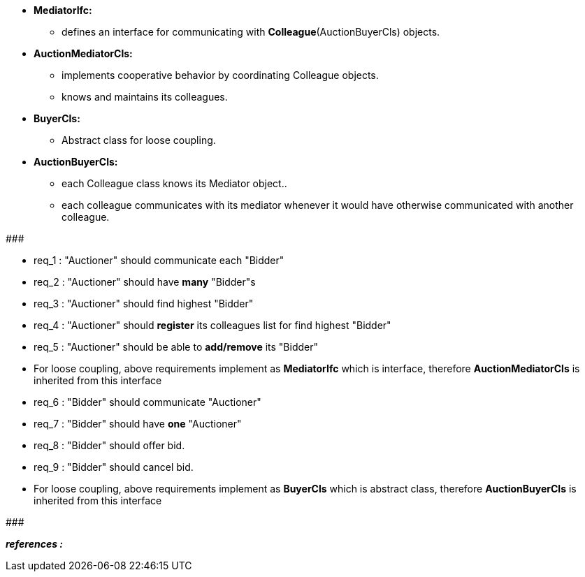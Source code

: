 * *MediatorIfc:*
	** defines an interface for communicating with *Colleague*(AuctionBuyerCls) objects. 

* *AuctionMediatorCls:*
    ** implements cooperative behavior by coordinating Colleague objects.
    ** knows and maintains its colleagues.

* *BuyerCls:*
	** Abstract class for loose coupling. 
	
* *AuctionBuyerCls:*
	** each Colleague class knows its Mediator object.. 
	** each colleague communicates with its mediator whenever it would have
otherwise communicated with another colleague. 


#######################################

    * req_1 : "Auctioner" should communicate each "Bidder"
    * req_2 : "Auctioner" should have *many* "Bidder"s
    * req_3 : "Auctioner" should find highest "Bidder"
    * req_4 : "Auctioner" should *register* its colleagues list for find highest "Bidder"
    * req_5 : "Auctioner" should be able to *add/remove* its "Bidder" 
    

* For loose coupling, above requirements implement as *MediatorIfc* which is interface, therefore *AuctionMediatorCls* is inherited from this interface


    * req_6 : "Bidder" should communicate "Auctioner"
    * req_7 : "Bidder" should have *one* "Auctioner"
    * req_8 : "Bidder" should offer bid.
    * req_9 : "Bidder" should cancel bid.
    

* For loose coupling, above requirements implement as *BuyerCls* which is abstract class, therefore *AuctionBuyerCls* is inherited from this interface

#######################################


*_references :_* 
    
